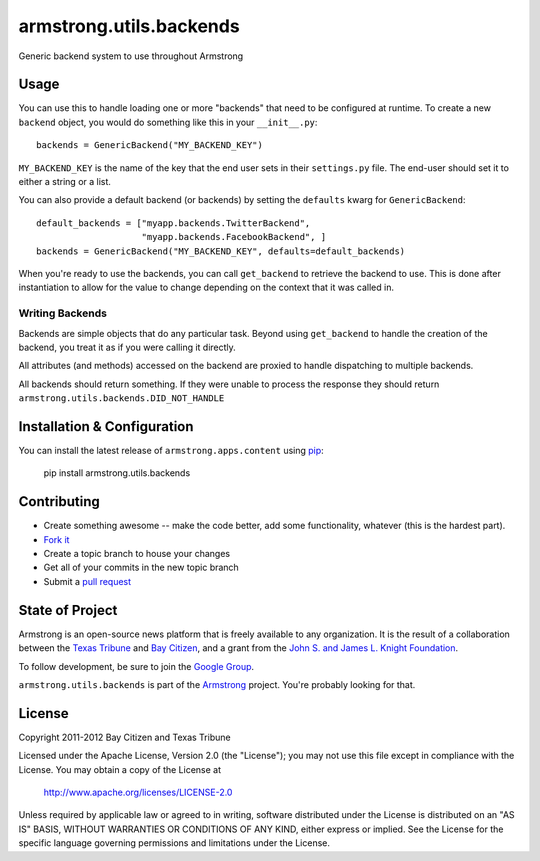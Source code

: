 armstrong.utils.backends
========================
Generic backend system to use throughout Armstrong


Usage
-----
You can use this to handle loading one or more "backends" that need to be
configured at runtime.  To create a new ``backend`` object, you would do
something like this in your ``__init__.py``::

    backends = GenericBackend("MY_BACKEND_KEY")

``MY_BACKEND_KEY`` is the name of the key that the end user sets in their
``settings.py`` file.  The end-user should set it to either a string or a list.

You can also provide a default backend (or backends) by setting the
``defaults`` kwarg for ``GenericBackend``::

    default_backends = ["myapp.backends.TwitterBackend",
                        "myapp.backends.FacebookBackend", ]
    backends = GenericBackend("MY_BACKEND_KEY", defaults=default_backends)

When you're ready to use the backends, you can call ``get_backend`` to retrieve
the backend to use.  This is done after instantiation to allow for the value to
change depending on the context that it was called in.


Writing Backends
""""""""""""""""
Backends are simple objects that do any particular task.  Beyond using
``get_backend`` to handle the creation of the backend, you treat it as if you
were calling it directly.

All attributes (and methods) accessed on the backend are proxied to handle
dispatching to multiple backends.

All backends should return something.  If they were unable to process the
response they should return ``armstrong.utils.backends.DID_NOT_HANDLE``


Installation & Configuration
----------------------------
You can install the latest release of ``armstrong.apps.content`` using `pip`_:

    pip install armstrong.utils.backends

.. _pip: http://www.pip-installer.org/


Contributing
------------

* Create something awesome -- make the code better, add some functionality,
  whatever (this is the hardest part).
* `Fork it`_
* Create a topic branch to house your changes
* Get all of your commits in the new topic branch
* Submit a `pull request`_

.. _Fork it: http://help.github.com/forking/
.. _pull request: http://help.github.com/pull-requests/


State of Project
----------------
Armstrong is an open-source news platform that is freely available to any
organization.  It is the result of a collaboration between the `Texas Tribune`_
and `Bay Citizen`_, and a grant from the `John S. and James L. Knight
Foundation`_.

To follow development, be sure to join the `Google Group`_.

``armstrong.utils.backends`` is part of the `Armstrong`_ project.  You're
probably looking for that.

.. _Texas Tribune: http://www.texastribune.org/
.. _Bay Citizen: http://www.baycitizen.org/
.. _John S. and James L. Knight Foundation: http://www.knightfoundation.org/
.. _Google Group: http://groups.google.com/group/armstrongcms
.. _Armstrong: http://www.armstrongcms.org/


License
-------
Copyright 2011-2012 Bay Citizen and Texas Tribune

Licensed under the Apache License, Version 2.0 (the "License");
you may not use this file except in compliance with the License.
You may obtain a copy of the License at

   http://www.apache.org/licenses/LICENSE-2.0

Unless required by applicable law or agreed to in writing, software
distributed under the License is distributed on an "AS IS" BASIS,
WITHOUT WARRANTIES OR CONDITIONS OF ANY KIND, either express or implied.
See the License for the specific language governing permissions and
limitations under the License.
